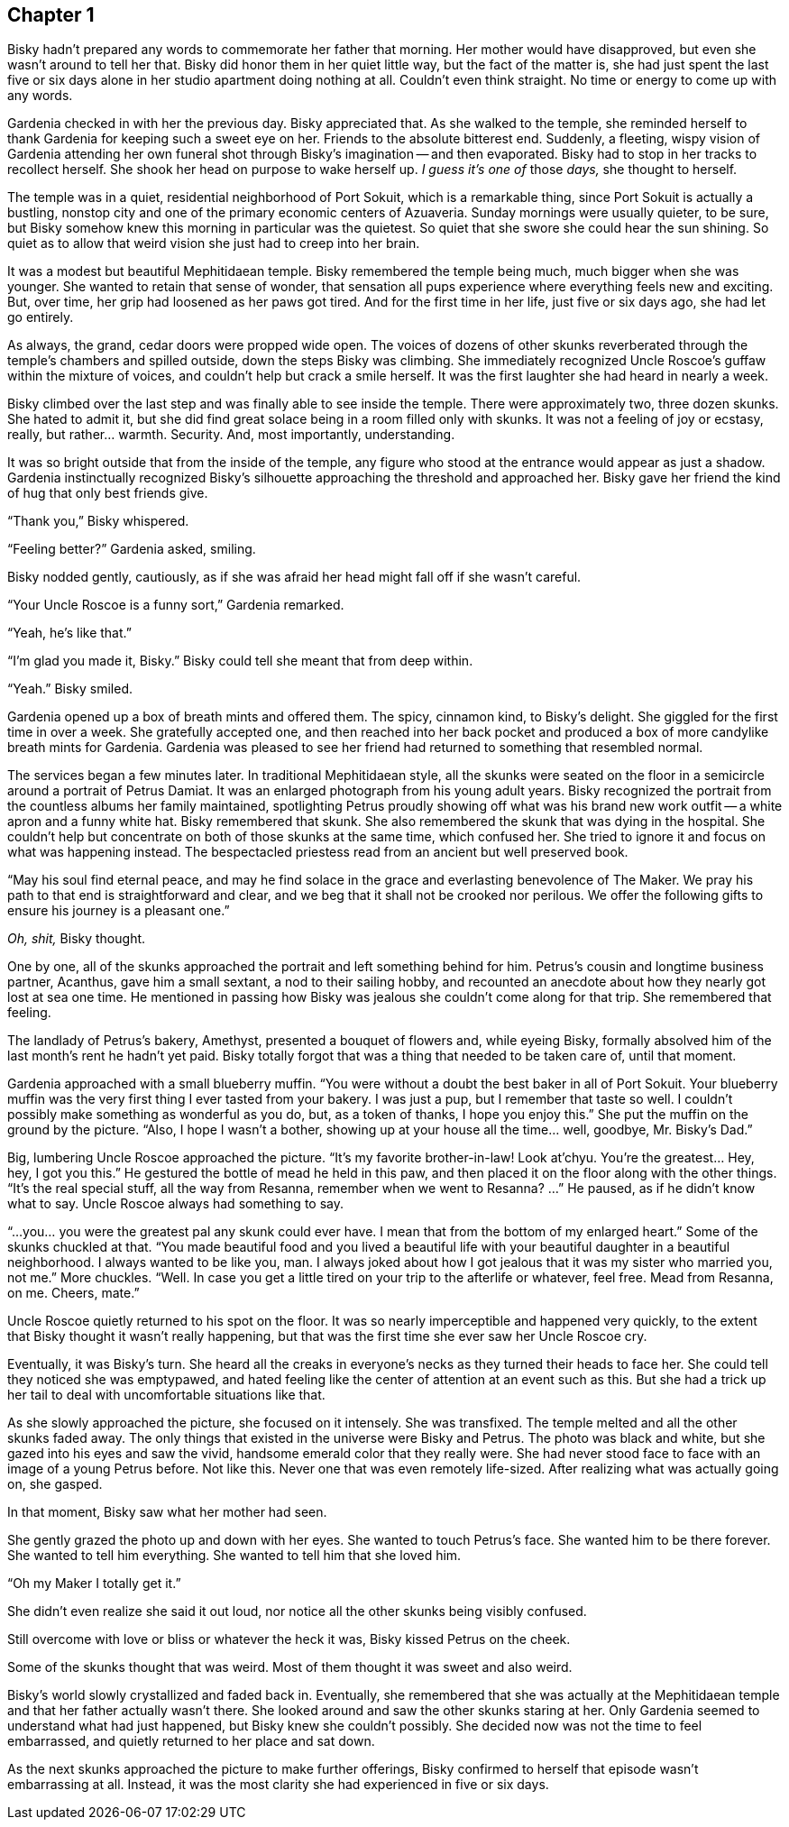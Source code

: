 == Chapter 1

Bisky hadn't prepared any words to commemorate her father that morning. Her
mother would have disapproved, but even she wasn't around to tell her that.
Bisky did honor them in her quiet little way, but the fact of the matter is,
she had just spent the last five or six days alone in her studio apartment
doing nothing at all. Couldn't even think straight. No time or energy to
come up with any words.

Gardenia checked in with her the previous day. Bisky appreciated that. As
she walked to the temple, she reminded herself to thank Gardenia for keeping
such a sweet eye on her. Friends to the absolute bitterest end. Suddenly, a
fleeting, wispy vision of Gardenia attending her own funeral shot through
Bisky's imagination -- and then evaporated.  Bisky had to stop in her tracks
to recollect herself. She shook her head on purpose to wake herself up. _I
guess it's one of_ those _days,_ she thought to herself.

The temple was in a quiet, residential neighborhood of Port Sokuit, which is
a remarkable thing, since Port Sokuit is actually a bustling, nonstop city
and one of the primary economic centers of Azuaveria. Sunday mornings were
usually quieter, to be sure, but Bisky somehow knew this morning in
particular was the quietest. So quiet that she swore she could hear the sun
shining. So quiet as to allow that weird vision she just had to creep into
her brain.

It was a modest but beautiful Mephitidaean temple. Bisky remembered the
temple being much, much bigger when she was younger. She wanted to retain
that sense of wonder, that sensation all pups experience where everything
feels new and exciting. But, over time, her grip had loosened as her paws
got tired. And for the first time in her life, just five or six days ago,
she had let go entirely.

As always, the grand, cedar doors were propped wide open. The voices of
dozens of other skunks reverberated through the temple's chambers and
spilled outside, down the steps Bisky was climbing. She immediately
recognized Uncle Roscoe's guffaw within the mixture of voices, and couldn't
help but crack a smile herself. It was the first laughter she had heard in
nearly a week.

Bisky climbed over the last step and was finally able to see inside the
temple. There were approximately two, three dozen skunks. She hated to admit
it, but she did find great solace being in a room filled only with skunks.
It was not a feeling of joy or ecstasy, really, but rather...  warmth.
Security. And, most importantly, understanding.

It was so bright outside that from the inside of the temple, any figure who
stood at the entrance would appear as just a shadow. Gardenia instinctually
recognized Bisky's silhouette approaching the threshold and approached her.
Bisky gave her friend the kind of hug that only best friends give.

"`Thank you,`" Bisky whispered.

"`Feeling better?`" Gardenia asked, smiling.

Bisky nodded gently, cautiously, as if she was afraid her head might fall
off if she wasn't careful.

"`Your Uncle Roscoe is a funny sort,`" Gardenia remarked.

"`Yeah, he's like that.`"

"`I'm glad you made it, Bisky.`" Bisky could tell she meant that from deep
within.

"`Yeah.`" Bisky smiled.

Gardenia opened up a box of breath mints and offered them. The spicy,
cinnamon kind, to Bisky's delight. She giggled for the first time in over a
week. She gratefully accepted one, and then reached into her back pocket and
produced a box of more candylike breath mints for Gardenia. Gardenia was
pleased to see her friend had returned to something that resembled normal.

The services began a few minutes later. In traditional Mephitidaean style,
all the skunks were seated on the floor in a semicircle around a portrait of
Petrus Damiat. It was an enlarged photograph from his young adult years.
Bisky recognized the portrait from the countless albums her family
maintained, spotlighting Petrus proudly showing off what was his brand new
work outfit -- a white apron and a funny white hat. Bisky remembered that
skunk. She also remembered the skunk that was dying in the hospital. She
couldn't help but concentrate on both of those skunks at the same time,
which confused her. She tried to ignore it and focus on what was happening
instead. The bespectacled priestess read from an ancient but well preserved
book.

"`May his soul find eternal peace, and may he find solace in the grace and
everlasting benevolence of The Maker. We pray his path to that end is
straightforward and clear, and we beg that it shall not be crooked nor
perilous.  We offer the following gifts to ensure his journey is a pleasant
one.`" 

_Oh, shit,_ Bisky thought.

One by one, all of the skunks approached the portrait and left something
behind for him. Petrus's cousin and longtime business partner, Acanthus,
gave him a small sextant, a nod to their sailing hobby, and recounted an
anecdote about how they nearly got lost at sea one time. He mentioned in
passing how Bisky was jealous she couldn't come along for that trip. She
remembered that feeling.

The landlady of Petrus's bakery, Amethyst, presented a bouquet of flowers
and, while eyeing Bisky, formally absolved him of the last month's rent he
hadn't yet paid. Bisky totally forgot that was a thing that needed to be
taken care of, until that moment.

Gardenia approached with a small blueberry muffin. "`You were without a
doubt the best baker in all of Port Sokuit. Your blueberry muffin was the
very first thing I ever tasted from your bakery. I was just a pup, but I
remember that taste so well. I couldn't possibly make something as wonderful
as you do, but, as a token of thanks, I hope you enjoy this.`" She put the
muffin on the ground by the picture. "`Also, I hope I wasn't a bother,
showing up at your house all the time... well, goodbye, Mr. Bisky's Dad.`"

Big, lumbering Uncle Roscoe approached the picture. "`It's my favorite
brother-in-law! Look at'chyu.  You're the greatest... Hey, hey, I got you
this.`" He gestured the bottle of mead he held in this paw, and then placed
it on the floor along with the other things. "`It's the real special stuff,
all the way from Resanna, remember when we went to Resanna? ...`" He paused,
as if he didn't know what to say. Uncle Roscoe always had something to say. 

"`...you... you were the greatest pal any skunk could ever have. I mean that
from the bottom of my enlarged heart.`" Some of the skunks chuckled at that.
"`You made beautiful food and you lived a beautiful life with your beautiful
daughter in a beautiful neighborhood. I always wanted to be like you, man. I
always joked about how I got jealous that it was my sister who married you,
not me.`" More chuckles. "`Well. In case you get a little tired on your trip
to the afterlife or whatever, feel free. Mead from Resanna, on me. Cheers,
mate.`"

Uncle Roscoe quietly returned to his spot on the floor. It was so nearly
imperceptible and happened very quickly, to the extent that Bisky thought
it wasn't really happening, but that was the first time she ever saw her
Uncle Roscoe cry. 

Eventually, it was Bisky's turn. She heard all the creaks in everyone's
necks as they turned their heads to face her. She could tell they noticed
she was emptypawed, and hated feeling like the center of attention at an
event such as this. But she had a trick up her tail to deal with
uncomfortable situations like that.

As she slowly approached the picture, she focused on it intensely. She was
transfixed. The temple melted and all the other skunks faded away. The only
things that existed in the universe were Bisky and Petrus. The photo was
black and white, but she gazed into his eyes and saw the vivid, handsome
emerald color that they really were. She had never stood face to face with
an image of a young Petrus before. Not like this. Never one that was even
remotely life-sized. After realizing what was actually going on, she gasped.

In that moment, Bisky saw what her mother had seen.

She gently grazed the photo up and down with her eyes. She wanted to touch
Petrus's face. She wanted him to be there forever. She wanted to tell him
everything. She wanted to tell him that she loved him.

"`Oh my Maker I totally get it.`"

She didn't even realize she said it out loud, nor notice all the other
skunks being visibly confused.

Still overcome with love or bliss or whatever the heck it was, Bisky kissed
Petrus on the cheek.

Some of the skunks thought that was weird. Most of them thought it was sweet
and also weird.

Bisky's world slowly crystallized and faded back in. Eventually, she
remembered that she was actually at the Mephitidaean temple and that her
father actually wasn't there. She looked around and saw the other skunks
staring at her. Only Gardenia seemed to understand what had just happened,
but Bisky knew she couldn't possibly.  She decided now was not the time to
feel embarrassed, and quietly returned to her place and sat down.

As the next skunks approached the picture to make further offerings, Bisky
confirmed to herself that episode wasn't embarrassing at all. Instead, it
was the most clarity she had experienced in five or six days.


